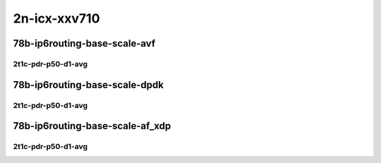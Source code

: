 2n-icx-xxv710
-------------

78b-ip6routing-base-scale-avf
`````````````````````````````

2t1c-pdr-p50-d1-avg
:::::::::::::::::::

.. raw:: html

    <center>
    Links to builds:
    <a href="https://packagecloud.io/app/fdio/master/search?dist=ubuntu%2Fbionic" target="_blank">vpp-ref</a>,
    <a href="https://jenkins.fd.io/view/csit/job/csit-vpp-perf-ndrpdr-weekly-master-2n-icx" target="_blank">csit-ref</a>
    <iframe width="1100" height="800" frameborder="0" scrolling="no" src="../_static/vpp/2n-icx-xxv710-78b-2t1c-ip6-base-scale-avf-pdr-lat.html"></iframe>
    <p><br></p>
    </center>

78b-ip6routing-base-scale-dpdk
``````````````````````````````

2t1c-pdr-p50-d1-avg
:::::::::::::::::::

.. raw:: html

    <center>
    Links to builds:
    <a href="https://packagecloud.io/app/fdio/master/search?dist=ubuntu%2Fbionic" target="_blank">vpp-ref</a>,
    <a href="https://jenkins.fd.io/view/csit/job/csit-vpp-perf-ndrpdr-weekly-master-2n-icx" target="_blank">csit-ref</a>
    <iframe width="1100" height="800" frameborder="0" scrolling="no" src="../_static/vpp/2n-icx-xxv710-78b-2t1c-ip6-base-scale-dpdk-pdr-lat.html"></iframe>
    <p><br></p>
    </center>

78b-ip6routing-base-scale-af_xdp
````````````````````````````````

2t1c-pdr-p50-d1-avg
:::::::::::::::::::

.. raw:: html

    <center>
    Links to builds:
    <a href="https://packagecloud.io/app/fdio/master/search?dist=ubuntu%2Fbionic" target="_blank">vpp-ref</a>,
    <a href="https://jenkins.fd.io/view/csit/job/csit-vpp-perf-ndrpdr-weekly-master-2n-icx" target="_blank">csit-ref</a>
    <iframe width="1100" height="800" frameborder="0" scrolling="no" src="../_static/vpp/2n-icx-xxv710-78b-2t1c-ip6-base-scale-af_xdp-pdr-lat.html"></iframe>
    <p><br></p>
    </center>
